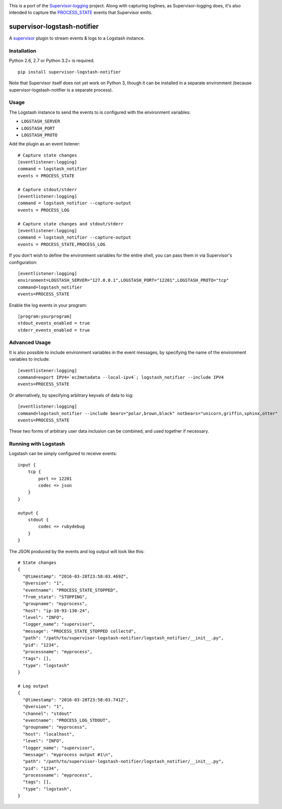 |Build Status| |Coveralls Status|

This is a port of the
`Supervisor-logging <https://github.com/infoxchange/supervisor-logging>`__
project. Along with capturing loglines, as Supervisor-logging does, it's
also intended to capture the
`PROCESS_STATE <http://supervisord.org/events.html#event-listeners-and-event-notifications>`__
events that Supervisor emits.

supervisor-logstash-notifier
============================

A `supervisor <http://supervisord.org/>`__ plugin to stream events & logs to a
Logstash instance.

Installation
------------

Python 2.6, 2.7 or Python 3.2+ is required.

::

    pip install supervisor-logstash-notifier

Note that Supervisor itself does not yet work on Python 3, though it can
be installed in a separate environment (because
supervisor-logstash-notifier is a separate process).

Usage
-----

The Logstash instance to send the events to is configured with the
environment variables:

-  ``LOGSTASH_SERVER``
-  ``LOGSTASH_PORT``
-  ``LOGSTASH_PROTO``

Add the plugin as an event listener:

::

    # Capture state changes
    [eventlistener:logging]
    command = logstash_notifier
    events = PROCESS_STATE

    # Capture stdout/stderr
    [eventlistener:logging]
    command = logstash_notifier --capture-output
    events = PROCESS_LOG

    # Capture state changes and stdout/stderr
    [eventlistener:logging]
    command = logstash_notifier --capture-output
    events = PROCESS_STATE,PROCESS_LOG

If you don't wish to define the environment variables for the entire
shell, you can pass them in via Supervisor's configuration:

::

    [eventlistener:logging]
    environment=LOGSTASH_SERVER="127.0.0.1",LOGSTASH_PORT="12201",LOGSTASH_PROTO="tcp"
    command=logstash_notifier
    events=PROCESS_STATE
    
Enable the log events in your program:

::

    [program:yourprogram]
    stdout_events_enabled = true
    stderr_events_enabled = true

Advanced Usage
--------------

It is also possible to include environment variables in the event messages,
by specifying the name of the environment variables to include:

::

    [eventlistener:logging]
    command=export IPV4=`ec2metadata --local-ipv4`; logstash_notifier --include IPV4
    events=PROCESS_STATE

Or alternatively, by specifying arbitrary keyvals of data to log:

::

    [eventlistener:logging]
    command=logstash_notifier --include bears="polar,brown,black" notbears="unicorn,griffin,sphinx,otter"
    events=PROCESS_STATE

These two forms of arbitrary user data inclusion can be combined, and used together
if necessary.

Running with Logstash
---------------------

Logstash can be simply configured to receive events:

::

    input {
        tcp {
            port => 12201
            codec => json
        }
    }

    output {
        stdout {
            codec => rubydebug
        }
    }

The JSON produced by the events and log output will look like this:

::

    # State changes
    {
      "@timestamp": "2016-03-28T23:58:03.469Z",
      "@version": "1",
      "eventname": "PROCESS_STATE_STOPPED",
      "from_state": "STOPPING",
      "groupname": "myprocess",
      "host": "ip-10-93-130-24",
      "level": "INFO",
      "logger_name": "supervisor",
      "message": "PROCESS_STATE_STOPPED collectd",
      "path": "/path/to/supervisor-logstash-notifier/logstash_notifier/__init__.py",
      "pid": "1234",
      "processname": "myprocess",
      "tags": [],
      "type": "logstash"
    }

    # Log output
    {
      "@timestamp": "2016-03-28T23:58:03.741Z",
      "@version": "1",
      "channel": "stdout"
      "eventname": "PROCESS_LOG_STDOUT",
      "groupname": "myprocess",
      "host": "localhost",
      "level": "INFO",
      "logger_name": "supervisor",
      "message": "myprocess output #1\n",
      "path": "/path/to/supervisor-logstash-notifier/logstash_notifier/__init__.py",
      "pid": "1234",
      "processname": "myprocess",
      "tags": [],
      "type": "logstash",
    }

.. |Build Status| image:: https://travis-ci.org/dohop/supervisor-logstash-notifier.svg?branch=master
   :target: https://travis-ci.org/dohop/supervisor-logstash-notifier
.. |Coveralls Status| image:: https://coveralls.io/repos/github/dohop/supervisor-logstash-notifier/badge.svg?branch=master
   :target: https://coveralls.io/github/dohop/supervisor-logstash-notifier?branch=master
